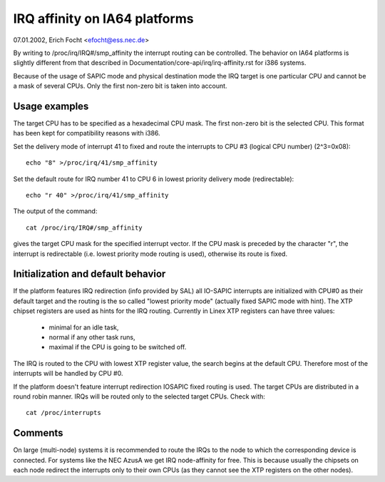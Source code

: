 ==============================
IRQ affinity on IA64 platforms
==============================

07.01.2002, Erich Focht <efocht@ess.nec.de>


By writing to /proc/irq/IRQ#/smp_affinity the interrupt routing can be
controlled. The behavior on IA64 platforms is slightly different from
that described in Documentation/core-api/irq/irq-affinity.rst for i386 systems.

Because of the usage of SAPIC mode and physical destination mode the
IRQ target is one particular CPU and cannot be a mask of several
CPUs. Only the first non-zero bit is taken into account.


Usage examples
==============

The target CPU has to be specified as a hexadecimal CPU mask. The
first non-zero bit is the selected CPU. This format has been kept for
compatibility reasons with i386.

Set the delivery mode of interrupt 41 to fixed and route the
interrupts to CPU #3 (logical CPU number) (2^3=0x08)::

     echo "8" >/proc/irq/41/smp_affinity

Set the default route for IRQ number 41 to CPU 6 in lowest priority
delivery mode (redirectable)::

     echo "r 40" >/proc/irq/41/smp_affinity

The output of the command::

     cat /proc/irq/IRQ#/smp_affinity

gives the target CPU mask for the specified interrupt vector. If the CPU
mask is preceded by the character "r", the interrupt is redirectable
(i.e. lowest priority mode routing is used), otherwise its route is
fixed.



Initialization and default behavior
===================================

If the platform features IRQ redirection (info provided by SAL) all
IO-SAPIC interrupts are initialized with CPU#0 as their default target
and the routing is the so called "lowest priority mode" (actually
fixed SAPIC mode with hint). The XTP chipset registers are used as hints
for the IRQ routing. Currently in Linex XTP registers can have three
values:

	- minimal for an idle task,
	- normal if any other task runs,
	- maximal if the CPU is going to be switched off.

The IRQ is routed to the CPU with lowest XTP register value, the
search begins at the default CPU. Therefore most of the interrupts
will be handled by CPU #0.

If the platform doesn't feature interrupt redirection IOSAPIC fixed
routing is used. The target CPUs are distributed in a round robin
manner. IRQs will be routed only to the selected target CPUs. Check
with::

        cat /proc/interrupts



Comments
========

On large (multi-node) systems it is recommended to route the IRQs to
the node to which the corresponding device is connected.
For systems like the NEC AzusA we get IRQ node-affinity for free. This
is because usually the chipsets on each node redirect the interrupts
only to their own CPUs (as they cannot see the XTP registers on the
other nodes).
